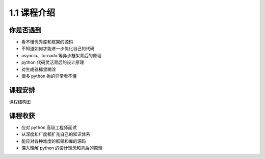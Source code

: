 ===============================
1.1 课程介绍
===============================

----------
你是否遇到
----------
- 看不懂优秀库和框架的源码
- 不知道如何才能进一步优化自己的代码
- asyncio、tornado 等异步框架背后的原理
- python 代码灵活背后的设计原理
- 对生成器稀里糊涂
- 很多 python 抛的异常看不懂


----------
课程安排
----------

课程结构图

----------
课程收获
----------
- 应对 python 高级工程师面试
- 从深度和广度都扩充自己的知识体系
- 能应对各种难度的框架和库的源码
- 深入理解 python 的设计理念和背后的原理
